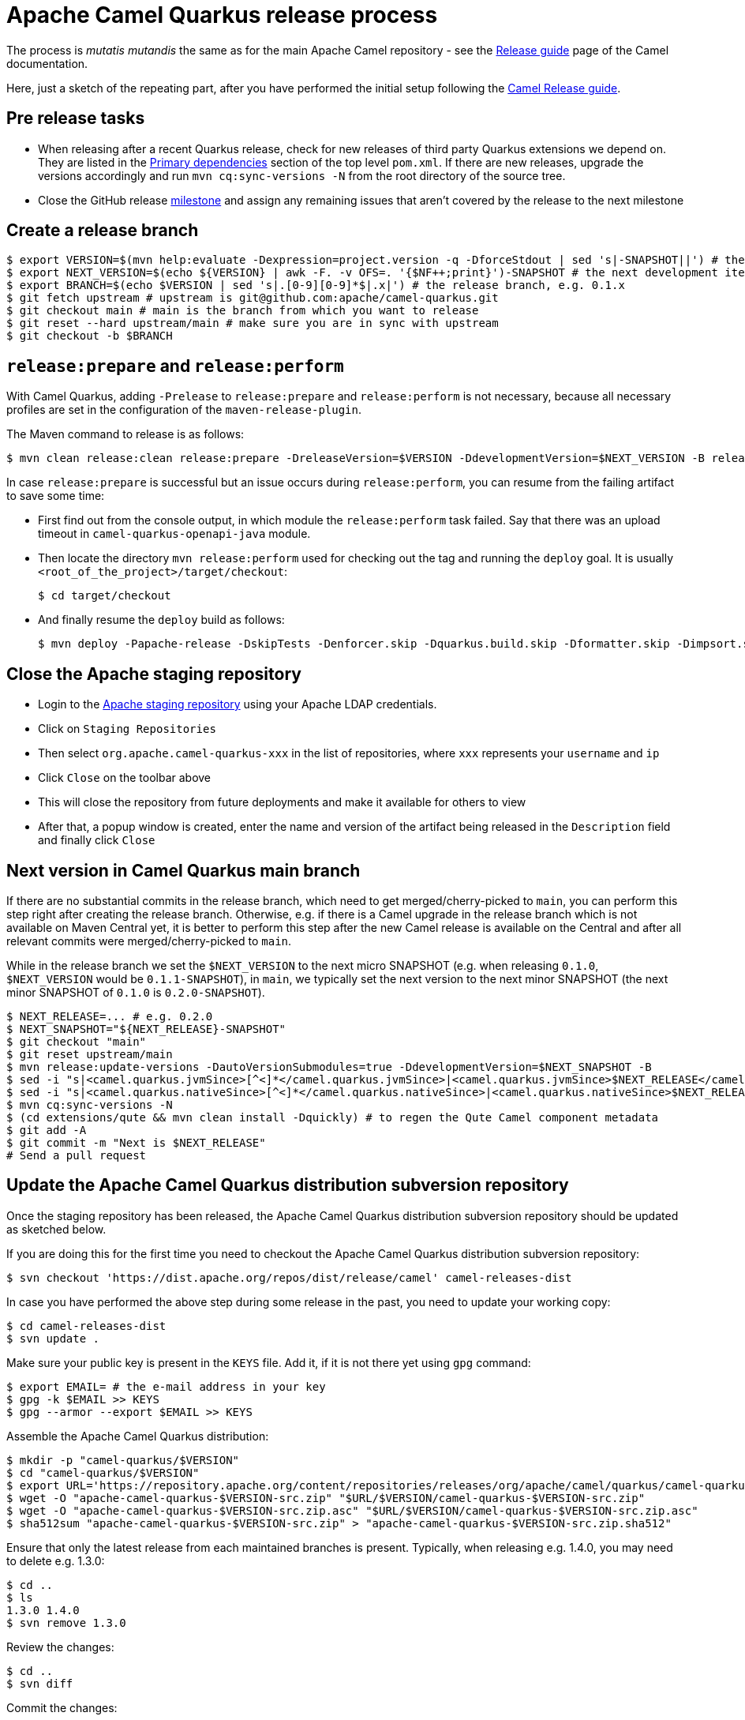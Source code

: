 = Apache Camel Quarkus release process
:page-aliases: release-guide.adoc

The process is _mutatis mutandis_ the same as for the main Apache Camel repository - see the
xref:manual::release-guide.adoc[Release guide] page of the Camel documentation.

Here, just a sketch of the repeating part, after you have performed the initial setup following the
xref:manual::release-guide.adoc[Camel Release guide].

== Pre release tasks

* When releasing after a recent Quarkus release, check for new releases of third party Quarkus extensions we depend on.
  They are listed in the https://github.com/apache/camel-quarkus/blob/main/pom.xml#L48-L61[Primary dependencies] section of the top level `pom.xml`.
  If there are new releases, upgrade the versions accordingly and run `mvn cq:sync-versions -N` from the root directory of the source tree.
* Close the GitHub release https://github.com/apache/camel-quarkus/milestones[milestone] and assign any remaining issues that aren't covered by the release to the next milestone

== Create a release branch

[source,shell]
----
$ export VERSION=$(mvn help:evaluate -Dexpression=project.version -q -DforceStdout | sed 's|-SNAPSHOT||') # the version you are releasing, e.g. 0.1.0
$ export NEXT_VERSION=$(echo ${VERSION} | awk -F. -v OFS=. '{$NF++;print}')-SNAPSHOT # the next development iteration, e.g. 0.1.1-SNAPSHOT
$ export BRANCH=$(echo $VERSION | sed 's|.[0-9][0-9]*$|.x|') # the release branch, e.g. 0.1.x
$ git fetch upstream # upstream is git@github.com:apache/camel-quarkus.git
$ git checkout main # main is the branch from which you want to release
$ git reset --hard upstream/main # make sure you are in sync with upstream
$ git checkout -b $BRANCH
----

== `release:prepare` and `release:perform`

With Camel Quarkus, adding `-Prelease` to `release:prepare` and `release:perform` is not necessary,
because all necessary profiles are set in the configuration of the `maven-release-plugin`.

The Maven command to release is as follows:

[source,shell]
----
$ mvn clean release:clean release:prepare -DreleaseVersion=$VERSION -DdevelopmentVersion=$NEXT_VERSION -B release:perform
----

In case `release:prepare` is successful but an issue occurs during `release:perform`, you can resume from the failing artifact to save some time:

* First find out from the console output, in which module the `release:perform` task failed.
  Say that there was an upload timeout in `camel-quarkus-openapi-java` module.
* Then locate the directory `mvn release:perform` used for checking out the tag and running the `deploy` goal.
  It is usually `<root_of_the_project>/target/checkout`:
+
[source,shell]
----
$ cd target/checkout
----
+
* And finally resume the `deploy` build as follows:
+
[source,shell]
----
$ mvn deploy -Papache-release -DskipTests -Denforcer.skip -Dquarkus.build.skip -Dformatter.skip -Dimpsort.skip -Dskip.installyarn -Dskip.yarn -rf :camel-quarkus-openapi-java
----

== Close the Apache staging repository

* Login to the https://repository.apache.org[Apache staging repository] using your Apache LDAP credentials.
* Click on `Staging Repositories`
* Then select `org.apache.camel-quarkus-xxx` in the list of repositories, where `xxx` represents your `username` and `ip`
* Click `Close` on the toolbar above
* This will close the repository from future deployments and make it available for others to view
* After that, a popup window is created, enter the name and version of the artifact being released in the `Description` field and finally click `Close`

== Next version in Camel Quarkus main branch

If there are no substantial commits in the release branch, which need to get merged/cherry-picked to `main`, you can
perform this step right after creating the release branch. Otherwise, e.g. if there is a Camel upgrade in the release
branch which is not available on Maven Central yet, it is better to perform this step after the new Camel release is
available on the Central and after all relevant commits were merged/cherry-picked to `main`.

While in the release branch we set the `$NEXT_VERSION` to the next micro SNAPSHOT (e.g. when releasing `0.1.0`,
`$NEXT_VERSION` would be `0.1.1-SNAPSHOT`), in `main`, we typically set the next version to the next minor
SNAPSHOT (the next minor SNAPSHOT of `0.1.0` is `0.2.0-SNAPSHOT`).

[source,shell]
----
$ NEXT_RELEASE=... # e.g. 0.2.0
$ NEXT_SNAPSHOT="${NEXT_RELEASE}-SNAPSHOT"
$ git checkout "main"
$ git reset upstream/main
$ mvn release:update-versions -DautoVersionSubmodules=true -DdevelopmentVersion=$NEXT_SNAPSHOT -B
$ sed -i "s|<camel.quarkus.jvmSince>[^<]*</camel.quarkus.jvmSince>|<camel.quarkus.jvmSince>$NEXT_RELEASE</camel.quarkus.jvmSince>|" tooling/create-extension-templates/runtime-pom.xml
$ sed -i "s|<camel.quarkus.nativeSince>[^<]*</camel.quarkus.nativeSince>|<camel.quarkus.nativeSince>$NEXT_RELEASE</camel.quarkus.nativeSince>|" tooling/create-extension-templates/runtime-pom.xml
$ mvn cq:sync-versions -N
$ (cd extensions/qute && mvn clean install -Dquickly) # to regen the Qute Camel component metadata
$ git add -A
$ git commit -m "Next is $NEXT_RELEASE"
# Send a pull request
----

== Update the Apache Camel Quarkus distribution subversion repository

Once the staging repository has been released, the Apache Camel Quarkus distribution subversion repository should be updated as sketched below.

If you are doing this for the first time you need to checkout the Apache Camel Quarkus distribution subversion repository:
[source,shell]
----
$ svn checkout 'https://dist.apache.org/repos/dist/release/camel' camel-releases-dist
----

In case you have performed the above step during some release in the past, you need to update your working copy:

[source,shell]
----
$ cd camel-releases-dist
$ svn update .
----

Make sure your public key is present in the `KEYS` file. Add it, if it is not there yet using `gpg` command:

[source,shell]
----
$ export EMAIL= # the e-mail address in your key
$ gpg -k $EMAIL >> KEYS
$ gpg --armor --export $EMAIL >> KEYS
----

Assemble the Apache Camel Quarkus distribution:
[source,shell]
----
$ mkdir -p "camel-quarkus/$VERSION"
$ cd "camel-quarkus/$VERSION"
$ export URL='https://repository.apache.org/content/repositories/releases/org/apache/camel/quarkus/camel-quarkus'
$ wget -O "apache-camel-quarkus-$VERSION-src.zip" "$URL/$VERSION/camel-quarkus-$VERSION-src.zip"
$ wget -O "apache-camel-quarkus-$VERSION-src.zip.asc" "$URL/$VERSION/camel-quarkus-$VERSION-src.zip.asc"
$ sha512sum "apache-camel-quarkus-$VERSION-src.zip" > "apache-camel-quarkus-$VERSION-src.zip.sha512"
----
Ensure that only the latest release from each maintained branches is present.
Typically, when releasing e.g. 1.4.0, you may need to delete e.g. 1.3.0:

[source,shell]
----
$ cd ..
$ ls
1.3.0 1.4.0
$ svn remove 1.3.0
----
Review the changes:
[source,shell]
----
$ cd ..
$ svn diff
----
Commit the changes:
[source,shell]
----
$ svn add --force .
$ svn commit -m "Apache Camel Quarkus $VERSION released artifacts"
----

== Upgrade Camel Quarkus in Quarkus Platform

You can proceed with upgrading Camel Quarkus in Quarkus Platform
once the newly released artifacts are available on https://repo1.maven.org/maven2/org/apache/camel/quarkus/camel-quarkus-bom/[Maven Central].

[TIP]
====
Synchronization between Apache Maven repository and Maven Central may take hours.
You may find the `await-release` mojo of `cq-maven-plugin` handy if you need to upgrade Camel Quarkus in the Platform as soon as possible:
+
+
[source,shell]
----
$ cd camel-quarkus
$ mvn cq:await-release -Dcq.version=$(git describe --tags `git rev-list --tags --max-count=1`)
----
+
The mojo first lists the artifacts having `groupId` `org.apache.camel.quarkus` and the given `$VERSION`
from the local Maven repository and then checks that they are available in Maven Central.
As long as there are unavailable artifacts, the requests are re-tried with a (configurable) delay of 60 seconds.
====

NOTE: https://github.com/quarkusio/quarkus-platform[Quarkus Platform] hosts the metadata and Maven BOMs necessary for
https://code.quarkus.io/[code.quarkus.io] as well as for https://quarkus.io/guides/tooling[Quarkus tools].

* Clone Quarkus Platform unless you have done it in the past
+
[source,shell]
----
$ git clone git@github.com:quarkusio/quarkus-platform.git
----
+
* Change `camel-quarkus.version` property in the Quarkus platform top level `https://github.com/quarkusio/quarkus-platform/blob/main/pom.xml#L54[pom.xml]` to the newly released version:
+
[source,shell]
----
$ cd quarkus-platform
$ export NEW_VERSION=... # the version you just released, e.g. 0.1.0
$ sed -i "s|<camel-quarkus.version>[^<]*</camel-quarkus.version>|<camel-quarkus.version>$NEW_VERSION</camel-quarkus.version>|" pom.xml
# Make sure that it worked
$ git status
----
+
* Re-generate the BOMs
+
[source,shell]
----
$ ./mvnw clean install -DskipTests
# ^ This will take a couple of minutes because it resolves
# every single dependency of every single extension included
# in the platform
#
# double check files are well formatted
$ ./mvnw -Dsync


# Then commit the generated changes
$ git add -A
$ git commit -m "Upgrade to Camel Quarkus $NEW_VERSION"
----
+
* Run Camel Quarkus integration tests at least in JVM mode:
+
[source,shell]
----
cd generated-platform-project/quarkus-camel/integration-tests
mvn clean test
----
+
* If all tests are passing, send a pull request to the Platform.
  If there are some new features, fixes, etc. in the release that would be worth to mention in the upcoming Quarkus announcement,
  you can tag the pull request with `release/noteworthy-feature` label and provide a short text about those features in the PR description.


== Create a GitHub release

This will trigger sending a notification to folks watching the Camel Quarkus github repository,
so it should ideally happen once the newly released artifacts are available on https://repo1.maven.org/maven2/org/apache/camel/quarkus/camel-quarkus-bom/[Maven Central].

The following needs to be done:

* Go to https://github.com/apache/camel-quarkus/releases[https://github.com/apache/camel-quarkus/releases].
* Click the tag you want to promote to a GitHub release
* Click "Edit Tag" button
* In the "New release" form:
  * Leave "Release title" empty
  * Add something meaningful to the description, e.g. something like
+
[source,markdown]
----
Check the full [release announcement](https://camel.apache.org/blog/2021/06/camel-quarkus-release-2.0.0/)
----
+
  * Click the green "Publish release" button at the bottom

== Upgrade and tag Examples

When: right after the newest Quarkus Platform becomes available on https://repo1.maven.org/maven2/io/quarkus/platform/quarkus-bom/[Maven Central].

* Make sure all https://github.com/apache/camel-quarkus-examples/pulls[PRs] against `camel-quarkus-main` branch are merged.
* Since Camel Quarkus 2.3.0, the examples should use Quarkus Platform BOMs in the `main` branch. To set it do the following:
+
[source,shell]
----
$ NEW_PLATFORM_VERSION=... # E.g. 2.2.0.Final
$ git fetch upstream
$ git checkout camel-quarkus-main
$ git reset --hard upstream/camel-quarkus-main
$ mvn org.l2x6.cq:cq-maven-plugin:2.10.0:examples-set-platform -Dcq.quarkus.platform.version=$NEW_PLATFORM_VERSION
$ git add -A
$ git commit -m "Upgrade to Quarkus Platform $NEW_PLATFORM_VERSION"
----
+
* Make sure that the tests are still passing:
+
[source,shell]
----
$ ./mvnw-for-each.sh clean verify -Pnative
----
+
* If everything works for you locally, open a PR to merge `camel-quarkus-main` to `main`
* Once the PR is merged, tag the `main` branch with the `$NEW_CQ_VERSION`:
+
[source,shell]
----
$ NEW_CQ_VERSION=... # the recent release of Camel Quarkus; e.g. 2.2.0
$ git checkout main
$ git fetch upstream
$ git reset --hard upstream/main
$ ./mvnw-for-each.sh versions:set -DnewVersion=$NEW_CQ_VERSION
# Update version labels in Kubernetes resources
$ ./mvnw process-sources -f file-bindy-ftp/pom.xml
$ git add -A
$ git commit -m "Tag $NEW_CQ_VERSION"
$ git tag $NEW_CQ_VERSION
$ git push upstream main
$ git push upstream $NEW_CQ_VERSION
# Create a maintenance branch for the release unless this is a micro release
$ export BRANCH=$(echo $NEW_CQ_VERSION | sed 's|.[0-9][0-9]*$|.x|')
$ git checkout -b $BRANCH $NEW_CQ_VERSION
$ git push upstream $BRANCH
----
+
* Prepare the `camel-quarkus-main` branch for the next development iteration:
+
[source,shell]
----
$ NEXT_CQ_VERSION=... # The version used in the current Camel Quarkus main branch without the -SNAPSHOT suffix; e.g. 2.3.0
$ git checkout camel-quarkus-main
$ git reset --hard main
$ ./mvnw org.l2x6.cq:cq-maven-plugin:2.10.0:examples-set-platform -Dcq.camel-quarkus.version=${NEXT_CQ_VERSION}-SNAPSHOT -Dcq.newVersion=${NEXT_CQ_VERSION}-SNAPSHOT
# Update version labels in Kubernetes resources
$ ./mvnw process-sources -f file-bindy-ftp/pom.xml
$ git add -A
$ git commit -m "Next is $NEXT_CQ_VERSION"
$ git push upstream camel-quarkus-main --force-with-lease
----

== Further steps

In addition to the above, the following is needed:

* https://github.com/apache/camel-quarkus/issues/new[Create a ticket] asking a https://projects.apache.org/committee.html?camel[PMC member] to update the https://reporter.apache.org/addrelease.html?camel[Apache Committee Report Helper]. The ticket title could be as follow.
  Release: The Apache Committee Report Helper should be updated by a PMC member as camel-quarkus-X.Y.Z has been released on YYYY-MM-DD.
* When writing the release announcement blog post, do not forget to add the release note section in https://github.com/apache/camel-website/tree/main/content/releases/q, and to add the branch for documentation in https://github.com/apache/camel-website/blob/main/antora-playbook.yml[antora-playbook.yml].
